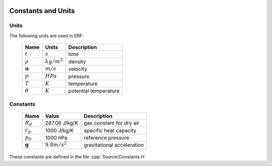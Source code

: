 
 .. role:: cpp(code)
    :language: c++
 
.. _Equations:

Constants and Units
===================

Units
-----

The following units are used in ERF:

   +-----------------------+-----------------------+-----------------------+
   | Name                  | Units                 | Description           |
   +=======================+=======================+=======================+
   | :math:`t`             | :math:`s`             | time                  |
   +-----------------------+-----------------------+-----------------------+
   | :math:`\rho`          | :math:`kg/m^3`        | density               |
   +-----------------------+-----------------------+-----------------------+
   | :math:`\mathbf{u}`    | :math:`m/s`           | velocity              |
   +-----------------------+-----------------------+-----------------------+
   | :math:`p`             | :math:`HPa`           | pressure              |
   +-----------------------+-----------------------+-----------------------+
   | :math:`T`             | :math:`K`             | temperature           |
   +-----------------------+-----------------------+-----------------------+
   | :math:`\theta`        | :math:`K`             | potential temperature |
   +-----------------------+-----------------------+-----------------------+


Constants
---------

   +-----------------------+-----------------------+--------------------------+
   | Name                  | Value                 | Description              |
   +=======================+=======================+==========================+
   | :math:`R_d`           | 287.06 J/kg/K         | gas constant for dry air |
   +-----------------------+-----------------------+--------------------------+
   | :math:`c_p`           | 1000   J/kg/K         | specific heat capacity   |
   +-----------------------+-----------------------+--------------------------+
   | :math:`p_0`           | 1000   hPa            | reference pressure       |
   +-----------------------+-----------------------+--------------------------+
   | :math:`\mathbf{g}`    | :math:`9.8 m/s^2`     | gravitational            |
   |                       |                       | acceleration             |
   +-----------------------+-----------------------+--------------------------+

These constants are defined in the file  :cpp:`Source/Constants.H`
